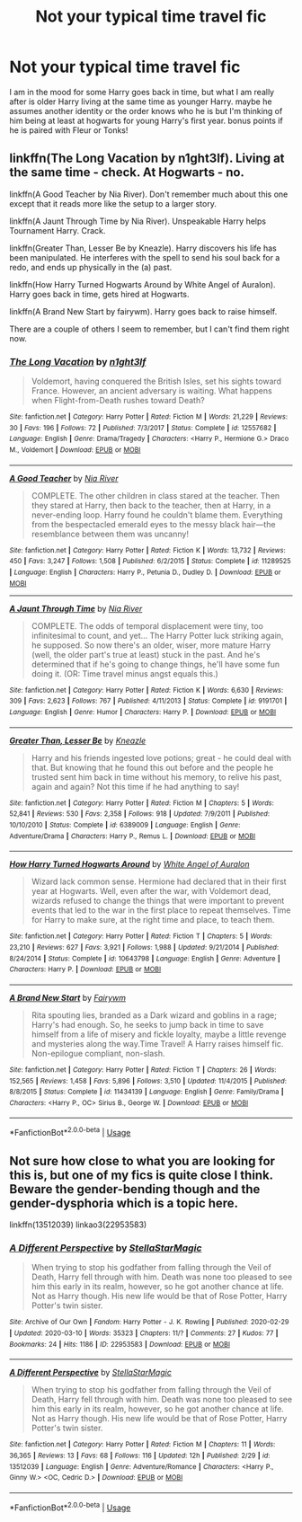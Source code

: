 #+TITLE: Not your typical time travel fic

* Not your typical time travel fic
:PROPERTIES:
:Author: Burn1ngZ0mb1eZ
:Score: 6
:DateUnix: 1583905577.0
:DateShort: 2020-Mar-11
:FlairText: Request
:END:
I am in the mood for some Harry goes back in time, but what I am really after is older Harry living at the same time as younger Harry. maybe he assumes another identity or the order knows who he is but I'm thinking of him being at least at hogwarts for young Harry's first year. bonus points if he is paired with Fleur or Tonks!


** linkffn(The Long Vacation by n1ght3lf). Living at the same time - check. At Hogwarts - no.

linkffn(A Good Teacher by Nia River). Don't remember much about this one except that it reads more like the setup to a larger story.

linkffn(A Jaunt Through Time by Nia River). Unspeakable Harry helps Tournament Harry. Crack.

linkffn(Greater Than, Lesser Be by Kneazle). Harry discovers his life has been manipulated. He interferes with the spell to send his soul back for a redo, and ends up physically in the (a) past.

linkffn(How Harry Turned Hogwarts Around by White Angel of Auralon). Harry goes back in time, gets hired at Hogwarts.

linkffn(A Brand New Start by fairywm). Harry goes back to raise himself.

There are a couple of others I seem to remember, but I can't find them right now.
:PROPERTIES:
:Author: steve_wheeler
:Score: 2
:DateUnix: 1583962373.0
:DateShort: 2020-Mar-12
:END:

*** [[https://www.fanfiction.net/s/12557682/1/][*/The Long Vacation/*]] by [[https://www.fanfiction.net/u/1829051/n1ght3lf][/n1ght3lf/]]

#+begin_quote
  Voldemort, having conquered the British Isles, set his sights toward France. However, an ancient adversary is waiting. What happens when Flight-from-Death rushes toward Death?
#+end_quote

^{/Site/:} ^{fanfiction.net} ^{*|*} ^{/Category/:} ^{Harry} ^{Potter} ^{*|*} ^{/Rated/:} ^{Fiction} ^{M} ^{*|*} ^{/Words/:} ^{21,229} ^{*|*} ^{/Reviews/:} ^{30} ^{*|*} ^{/Favs/:} ^{196} ^{*|*} ^{/Follows/:} ^{72} ^{*|*} ^{/Published/:} ^{7/3/2017} ^{*|*} ^{/Status/:} ^{Complete} ^{*|*} ^{/id/:} ^{12557682} ^{*|*} ^{/Language/:} ^{English} ^{*|*} ^{/Genre/:} ^{Drama/Tragedy} ^{*|*} ^{/Characters/:} ^{<Harry} ^{P.,} ^{Hermione} ^{G.>} ^{Draco} ^{M.,} ^{Voldemort} ^{*|*} ^{/Download/:} ^{[[http://www.ff2ebook.com/old/ffn-bot/index.php?id=12557682&source=ff&filetype=epub][EPUB]]} ^{or} ^{[[http://www.ff2ebook.com/old/ffn-bot/index.php?id=12557682&source=ff&filetype=mobi][MOBI]]}

--------------

[[https://www.fanfiction.net/s/11289525/1/][*/A Good Teacher/*]] by [[https://www.fanfiction.net/u/780029/Nia-River][/Nia River/]]

#+begin_quote
  COMPLETE. The other children in class stared at the teacher. Then they stared at Harry, then back to the teacher, then at Harry, in a never-ending loop. Harry found he couldn't blame them. Everything from the bespectacled emerald eyes to the messy black hair---the resemblance between them was uncanny!
#+end_quote

^{/Site/:} ^{fanfiction.net} ^{*|*} ^{/Category/:} ^{Harry} ^{Potter} ^{*|*} ^{/Rated/:} ^{Fiction} ^{K} ^{*|*} ^{/Words/:} ^{13,732} ^{*|*} ^{/Reviews/:} ^{450} ^{*|*} ^{/Favs/:} ^{3,247} ^{*|*} ^{/Follows/:} ^{1,508} ^{*|*} ^{/Published/:} ^{6/2/2015} ^{*|*} ^{/Status/:} ^{Complete} ^{*|*} ^{/id/:} ^{11289525} ^{*|*} ^{/Language/:} ^{English} ^{*|*} ^{/Characters/:} ^{Harry} ^{P.,} ^{Petunia} ^{D.,} ^{Dudley} ^{D.} ^{*|*} ^{/Download/:} ^{[[http://www.ff2ebook.com/old/ffn-bot/index.php?id=11289525&source=ff&filetype=epub][EPUB]]} ^{or} ^{[[http://www.ff2ebook.com/old/ffn-bot/index.php?id=11289525&source=ff&filetype=mobi][MOBI]]}

--------------

[[https://www.fanfiction.net/s/9191701/1/][*/A Jaunt Through Time/*]] by [[https://www.fanfiction.net/u/780029/Nia-River][/Nia River/]]

#+begin_quote
  COMPLETE. The odds of temporal displacement were tiny, too infinitesimal to count, and yet... The Harry Potter luck striking again, he supposed. So now there's an older, wiser, more mature Harry (well, the older part's true at least) stuck in the past. And he's determined that if he's going to change things, he'll have some fun doing it. (OR: Time travel minus angst equals this.)
#+end_quote

^{/Site/:} ^{fanfiction.net} ^{*|*} ^{/Category/:} ^{Harry} ^{Potter} ^{*|*} ^{/Rated/:} ^{Fiction} ^{K} ^{*|*} ^{/Words/:} ^{6,630} ^{*|*} ^{/Reviews/:} ^{309} ^{*|*} ^{/Favs/:} ^{2,623} ^{*|*} ^{/Follows/:} ^{767} ^{*|*} ^{/Published/:} ^{4/11/2013} ^{*|*} ^{/Status/:} ^{Complete} ^{*|*} ^{/id/:} ^{9191701} ^{*|*} ^{/Language/:} ^{English} ^{*|*} ^{/Genre/:} ^{Humor} ^{*|*} ^{/Characters/:} ^{Harry} ^{P.} ^{*|*} ^{/Download/:} ^{[[http://www.ff2ebook.com/old/ffn-bot/index.php?id=9191701&source=ff&filetype=epub][EPUB]]} ^{or} ^{[[http://www.ff2ebook.com/old/ffn-bot/index.php?id=9191701&source=ff&filetype=mobi][MOBI]]}

--------------

[[https://www.fanfiction.net/s/6389009/1/][*/Greater Than, Lesser Be/*]] by [[https://www.fanfiction.net/u/42364/Kneazle][/Kneazle/]]

#+begin_quote
  Harry and his friends ingested love potions; great - he could deal with that. But knowing that he found this out before and the people he trusted sent him back in time without his memory, to relive his past, again and again? Not this time if he had anything to say!
#+end_quote

^{/Site/:} ^{fanfiction.net} ^{*|*} ^{/Category/:} ^{Harry} ^{Potter} ^{*|*} ^{/Rated/:} ^{Fiction} ^{M} ^{*|*} ^{/Chapters/:} ^{5} ^{*|*} ^{/Words/:} ^{52,841} ^{*|*} ^{/Reviews/:} ^{530} ^{*|*} ^{/Favs/:} ^{2,358} ^{*|*} ^{/Follows/:} ^{918} ^{*|*} ^{/Updated/:} ^{7/9/2011} ^{*|*} ^{/Published/:} ^{10/10/2010} ^{*|*} ^{/Status/:} ^{Complete} ^{*|*} ^{/id/:} ^{6389009} ^{*|*} ^{/Language/:} ^{English} ^{*|*} ^{/Genre/:} ^{Adventure/Drama} ^{*|*} ^{/Characters/:} ^{Harry} ^{P.,} ^{Remus} ^{L.} ^{*|*} ^{/Download/:} ^{[[http://www.ff2ebook.com/old/ffn-bot/index.php?id=6389009&source=ff&filetype=epub][EPUB]]} ^{or} ^{[[http://www.ff2ebook.com/old/ffn-bot/index.php?id=6389009&source=ff&filetype=mobi][MOBI]]}

--------------

[[https://www.fanfiction.net/s/10643798/1/][*/How Harry Turned Hogwarts Around/*]] by [[https://www.fanfiction.net/u/2149875/White-Angel-of-Auralon][/White Angel of Auralon/]]

#+begin_quote
  Wizard lack common sense. Hermione had declared that in their first year at Hogwarts. Well, even after the war, with Voldemort dead, wizards refused to change the things that were important to prevent events that led to the war in the first place to repeat themselves. Time for Harry to make sure, at the right time and place, to teach them.
#+end_quote

^{/Site/:} ^{fanfiction.net} ^{*|*} ^{/Category/:} ^{Harry} ^{Potter} ^{*|*} ^{/Rated/:} ^{Fiction} ^{T} ^{*|*} ^{/Chapters/:} ^{5} ^{*|*} ^{/Words/:} ^{23,210} ^{*|*} ^{/Reviews/:} ^{627} ^{*|*} ^{/Favs/:} ^{3,921} ^{*|*} ^{/Follows/:} ^{1,988} ^{*|*} ^{/Updated/:} ^{9/21/2014} ^{*|*} ^{/Published/:} ^{8/24/2014} ^{*|*} ^{/Status/:} ^{Complete} ^{*|*} ^{/id/:} ^{10643798} ^{*|*} ^{/Language/:} ^{English} ^{*|*} ^{/Genre/:} ^{Adventure} ^{*|*} ^{/Characters/:} ^{Harry} ^{P.} ^{*|*} ^{/Download/:} ^{[[http://www.ff2ebook.com/old/ffn-bot/index.php?id=10643798&source=ff&filetype=epub][EPUB]]} ^{or} ^{[[http://www.ff2ebook.com/old/ffn-bot/index.php?id=10643798&source=ff&filetype=mobi][MOBI]]}

--------------

[[https://www.fanfiction.net/s/11434139/1/][*/A Brand New Start/*]] by [[https://www.fanfiction.net/u/972483/Fairywm][/Fairywm/]]

#+begin_quote
  Rita spouting lies, branded as a Dark wizard and goblins in a rage; Harry's had enough. So, he seeks to jump back in time to save himself from a life of misery and fickle loyalty, maybe a little revenge and mysteries along the way.Time Travel! A Harry raises himself fic. Non-epilogue compliant, non-slash.
#+end_quote

^{/Site/:} ^{fanfiction.net} ^{*|*} ^{/Category/:} ^{Harry} ^{Potter} ^{*|*} ^{/Rated/:} ^{Fiction} ^{T} ^{*|*} ^{/Chapters/:} ^{26} ^{*|*} ^{/Words/:} ^{152,565} ^{*|*} ^{/Reviews/:} ^{1,458} ^{*|*} ^{/Favs/:} ^{5,896} ^{*|*} ^{/Follows/:} ^{3,510} ^{*|*} ^{/Updated/:} ^{11/4/2015} ^{*|*} ^{/Published/:} ^{8/8/2015} ^{*|*} ^{/Status/:} ^{Complete} ^{*|*} ^{/id/:} ^{11434139} ^{*|*} ^{/Language/:} ^{English} ^{*|*} ^{/Genre/:} ^{Family/Drama} ^{*|*} ^{/Characters/:} ^{<Harry} ^{P.,} ^{OC>} ^{Sirius} ^{B.,} ^{George} ^{W.} ^{*|*} ^{/Download/:} ^{[[http://www.ff2ebook.com/old/ffn-bot/index.php?id=11434139&source=ff&filetype=epub][EPUB]]} ^{or} ^{[[http://www.ff2ebook.com/old/ffn-bot/index.php?id=11434139&source=ff&filetype=mobi][MOBI]]}

--------------

*FanfictionBot*^{2.0.0-beta} | [[https://github.com/tusing/reddit-ffn-bot/wiki/Usage][Usage]]
:PROPERTIES:
:Author: FanfictionBot
:Score: 1
:DateUnix: 1583962430.0
:DateShort: 2020-Mar-12
:END:


** Not sure how close to what you are looking for this is, but one of my fics is quite close I think. Beware the gender-bending though and the gender-dysphoria which is a topic here.

linkffn(13512039) linkao3(22953583)
:PROPERTIES:
:Author: StellaStarMagic
:Score: 1
:DateUnix: 1583906834.0
:DateShort: 2020-Mar-11
:END:

*** [[https://archiveofourown.org/works/22953583][*/A Different Perspective/*]] by [[https://www.archiveofourown.org/users/StellaStarMagic/pseuds/StellaStarMagic][/StellaStarMagic/]]

#+begin_quote
  When trying to stop his godfather from falling through the Veil of Death, Harry fell through with him. Death was none too pleased to see him this early in its realm, however, so he got another chance at life. Not as Harry though. His new life would be that of Rose Potter, Harry Potter's twin sister.
#+end_quote

^{/Site/:} ^{Archive} ^{of} ^{Our} ^{Own} ^{*|*} ^{/Fandom/:} ^{Harry} ^{Potter} ^{-} ^{J.} ^{K.} ^{Rowling} ^{*|*} ^{/Published/:} ^{2020-02-29} ^{*|*} ^{/Updated/:} ^{2020-03-10} ^{*|*} ^{/Words/:} ^{35323} ^{*|*} ^{/Chapters/:} ^{11/?} ^{*|*} ^{/Comments/:} ^{27} ^{*|*} ^{/Kudos/:} ^{77} ^{*|*} ^{/Bookmarks/:} ^{24} ^{*|*} ^{/Hits/:} ^{1186} ^{*|*} ^{/ID/:} ^{22953583} ^{*|*} ^{/Download/:} ^{[[https://archiveofourown.org/downloads/22953583/A%20Different%20Perspective.epub?updated_at=1583862682][EPUB]]} ^{or} ^{[[https://archiveofourown.org/downloads/22953583/A%20Different%20Perspective.mobi?updated_at=1583862682][MOBI]]}

--------------

[[https://www.fanfiction.net/s/13512039/1/][*/A Different Perspective/*]] by [[https://www.fanfiction.net/u/13144643/StellaStarMagic][/StellaStarMagic/]]

#+begin_quote
  When trying to stop his godfather from falling through the Veil of Death, Harry fell through with him. Death was none too pleased to see him this early in its realm, however, so he got another chance at life. Not as Harry though. His new life would be that of Rose Potter, Harry Potter's twin sister.
#+end_quote

^{/Site/:} ^{fanfiction.net} ^{*|*} ^{/Category/:} ^{Harry} ^{Potter} ^{*|*} ^{/Rated/:} ^{Fiction} ^{M} ^{*|*} ^{/Chapters/:} ^{11} ^{*|*} ^{/Words/:} ^{36,365} ^{*|*} ^{/Reviews/:} ^{13} ^{*|*} ^{/Favs/:} ^{68} ^{*|*} ^{/Follows/:} ^{116} ^{*|*} ^{/Updated/:} ^{12h} ^{*|*} ^{/Published/:} ^{2/29} ^{*|*} ^{/id/:} ^{13512039} ^{*|*} ^{/Language/:} ^{English} ^{*|*} ^{/Genre/:} ^{Adventure/Romance} ^{*|*} ^{/Characters/:} ^{<Harry} ^{P.,} ^{Ginny} ^{W.>} ^{<OC,} ^{Cedric} ^{D.>} ^{*|*} ^{/Download/:} ^{[[http://www.ff2ebook.com/old/ffn-bot/index.php?id=13512039&source=ff&filetype=epub][EPUB]]} ^{or} ^{[[http://www.ff2ebook.com/old/ffn-bot/index.php?id=13512039&source=ff&filetype=mobi][MOBI]]}

--------------

*FanfictionBot*^{2.0.0-beta} | [[https://github.com/tusing/reddit-ffn-bot/wiki/Usage][Usage]]
:PROPERTIES:
:Author: FanfictionBot
:Score: 1
:DateUnix: 1583906849.0
:DateShort: 2020-Mar-11
:END:
